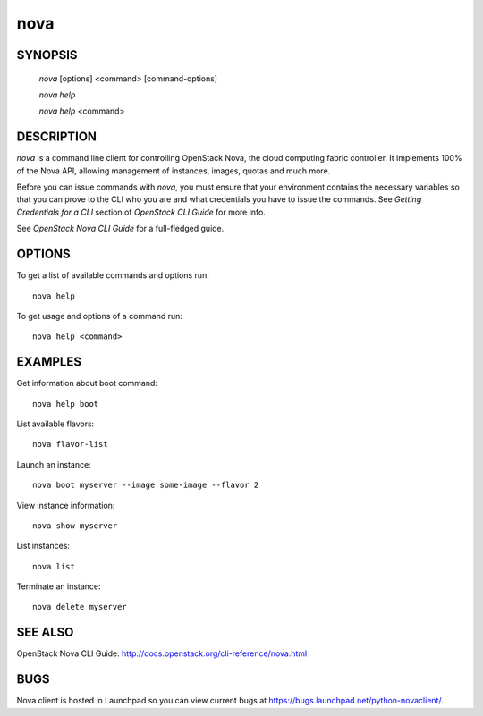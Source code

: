 ======
 nova
======


SYNOPSIS
========

  `nova` [options] <command> [command-options]

  `nova help`

  `nova help` <command>


DESCRIPTION
===========

`nova` is a command line client for controlling OpenStack Nova, the cloud
computing fabric controller. It implements 100% of the Nova API, allowing
management of instances, images, quotas and much more.

Before you can issue commands with `nova`, you must ensure that your
environment contains the necessary variables so that you can prove to the CLI
who you are and what credentials you have to issue the commands. See
`Getting Credentials for a CLI` section of `OpenStack CLI Guide` for more
info.

See `OpenStack Nova CLI Guide` for a full-fledged guide.


OPTIONS
=======

To get a list of available commands and options run::

    nova help

To get usage and options of a command run::

    nova help <command>


EXAMPLES
========

Get information about boot command::

    nova help boot

List available flavors::

    nova flavor-list

Launch an instance::

    nova boot myserver --image some-image --flavor 2

View instance information::

    nova show myserver

List instances::

    nova list

Terminate an instance::

    nova delete myserver


SEE ALSO
========

OpenStack Nova CLI Guide: http://docs.openstack.org/cli-reference/nova.html


BUGS
====

Nova client is hosted in Launchpad so you can view current bugs at https://bugs.launchpad.net/python-novaclient/.
